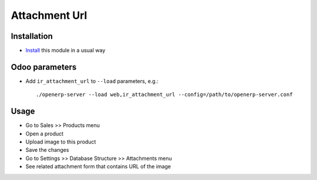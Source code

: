 ================
 Attachment Url
================

Installation
============

* `Install <https://odoo-development.readthedocs.io/en/latest/odoo/usage/install-module.html>`__ this module in a usual way

Odoo parameters
===============

* Add ``ir_attachment_url`` to ``--load`` parameters, e.g.::

    ./openerp-server --load web,ir_attachment_url --config=/path/to/openerp-server.conf

Usage
=====

* Go to Sales >> Products menu
* Open a product
* Upload image to this product
* Save the changes
* Go to Settings >> Database Structure >> Attachments menu
* See related attachment form that contains URL of the image
